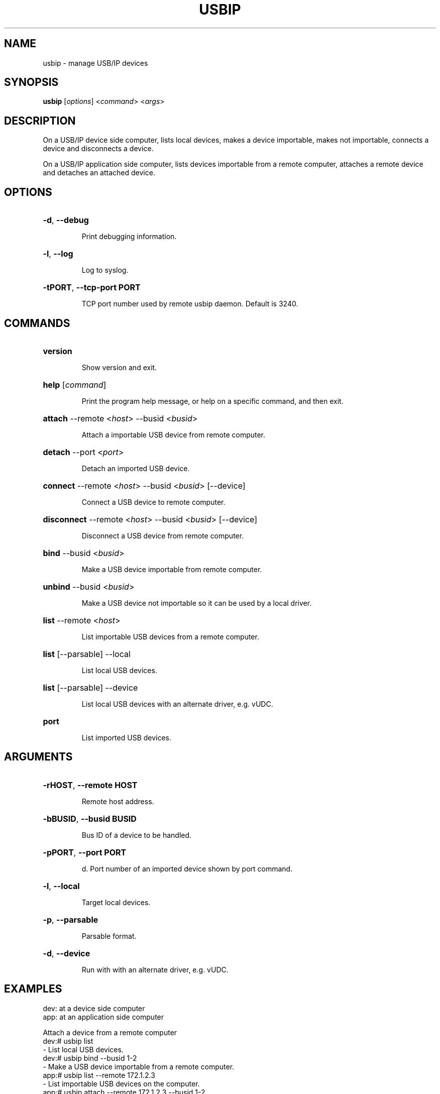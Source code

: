 .TH USBIP "8" "February 2009" "usbip" "System Administration Utilities"
.SH NAME
usbip \- manage USB/IP devices
.SH SYNOPSIS
.B usbip
[\fIoptions\fR] <\fIcommand\fR> <\fIargs\fR>

.SH DESCRIPTION
On a USB/IP device side computer,
lists local devices, makes a device importable, makes not importable,
connects a device and disconnects a device.

On a USB/IP application side computer,
lists devices importable from a remote computer, attaches a remote device and detaches an attached device.

.SH OPTIONS
.HP
\fB\-d\fR, \fB\-\-debug\fR
.IP
Print debugging information.
.PP

.HP
\fB\-l\fR, \fB\-\-log\fR
.IP
Log to syslog.
.PP

.HP
\fB\-tPORT\fR, \fB\-\-tcp-port PORT\fR
.IP
TCP port number used by remote usbip daemon. Default is 3240.
.PP

.SH COMMANDS
.HP
\fBversion\fR
.IP
Show version and exit.
.PP

.HP
\fBhelp\fR [\fIcommand\fR]
.IP
Print the program help message, or help on a specific command, and
then exit.
.PP

.HP
\fBattach\fR \-\-remote <\fIhost\fR> \-\-busid <\fIbusid\fR>
.IP
Attach a importable USB device from remote computer.
.PP

.HP
\fBdetach\fR \-\-port <\fIport\fR>
.IP
Detach an imported USB device.
.PP

.HP
\fBconnect\fR \-\-remote <\fIhost\fR> \-\-busid <\fIbusid\fR> [\-\-device]
.IP
Connect a USB device to remote computer.
.PP

.HP
\fBdisconnect\fR \-\-remote <\fIhost\fR> \-\-busid <\fIbusid\fR> [\-\-device]
.IP
Disconnect a USB device from remote computer.
.PP

.HP
\fBbind\fR \-\-busid <\fIbusid\fR>
.IP
Make a USB device importable from remote computer.
.PP

.HP
\fBunbind\fR \-\-busid <\fIbusid\fR>
.IP
Make a USB device not importable so it can be used by a local driver.
.PP

.HP
\fBlist\fR \-\-remote <\fIhost\fR>
.IP
List importable USB devices from a remote computer.
.PP

.HP
\fBlist\fR [\-\-parsable] \-\-local 
.IP
List local USB devices.
.PP

.HP
\fBlist\fR [\-\-parsable] \-\-device 
.IP
List local USB devices with an alternate driver, e.g. vUDC.
.PP

.HP
\fBport\fR
.HP
.IP
List imported USB devices.
.PP


.SH ARGUMENTS
.HP
\fB\-rHOST\fR, \fB\-\-remote HOST\fR 
.IP
Remote host address.
.PP

.HP
\fB\-bBUSID\fR, \fB\-\-busid BUSID\fR 
.IP
Bus ID of a device to be handled.
.PP

.HP
\fB\-pPORT\fR, \fB\-\-port PORT\fR 
.IP
d.
Port number of an imported device shown by port command.
.PP

.HP
\fB\-l\fR, \fB\-\-local\fR
.IP
Target local devices.
.PP

.HP
\fB\-p\fR, \fB\-\-parsable\fR
.IP
Parsable format.
.PP

.HP
\fB\-d\fR, \fB\-\-device\fR
.IP
Run with with an alternate driver, e.g. vUDC.
.PP


.SH EXAMPLES

dev: at a device side computer
.br
app: at an application side computer

Attach a device from a remote computer
    dev:# usbip list
        - List local USB devices.
    dev:# usbip bind --busid 1-2
        - Make a USB device importable from a remote computer.
    app:# usbip list --remote 172.1.2.3
        - List importable USB devices on the computer.
    app:# usbip attach --remote 172.1.2.3 --busid 1-2
        - Import a remote USB device.
    app:# usbip port
        - List imported USB devices.
    app:# usbip detach --port 0
        - Detach the USB device.
    dev:# usbip unbind --busid 1-2
        - Make a USB device not importable, then release to local.

Connect a device to a remote computer
    dev:# usbip list
        - List local USB devices.
    dev:# usbip connect --remote 172.4.5.6 --busid 1-2
        - Export a USB device to a remote computer.
    dev:# usbip disconnect --remote 172.4.5.6 --busid 1-2
        - Unxport a USB device from a remote computer.


.SH "SEE ALSO"
\fBusbipd\fP\fB(8)\fB\fP
\fBusbipa\fP\fB(8)\fB\fP
